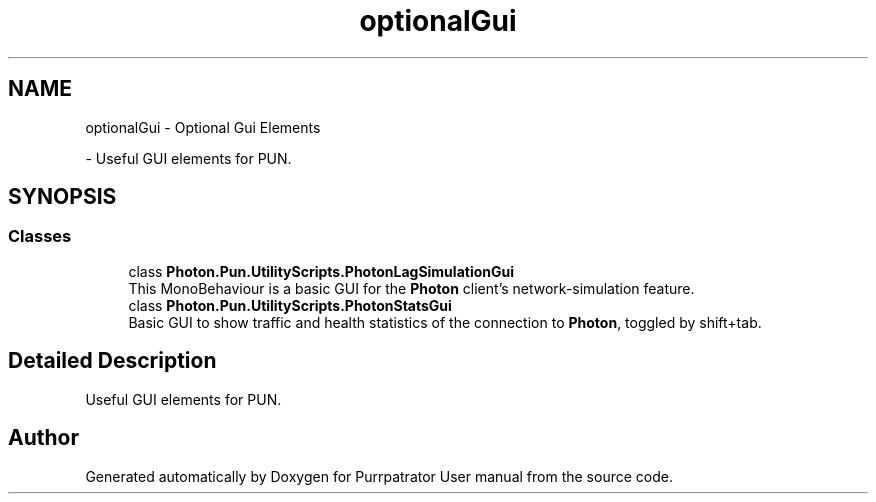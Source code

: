 .TH "optionalGui" 3 "Mon Apr 18 2022" "Purrpatrator User manual" \" -*- nroff -*-
.ad l
.nh
.SH NAME
optionalGui \- Optional Gui Elements
.PP
 \- Useful GUI elements for PUN\&.  

.SH SYNOPSIS
.br
.PP
.SS "Classes"

.in +1c
.ti -1c
.RI "class \fBPhoton\&.Pun\&.UtilityScripts\&.PhotonLagSimulationGui\fP"
.br
.RI "This MonoBehaviour is a basic GUI for the \fBPhoton\fP client's network-simulation feature\&. "
.ti -1c
.RI "class \fBPhoton\&.Pun\&.UtilityScripts\&.PhotonStatsGui\fP"
.br
.RI "Basic GUI to show traffic and health statistics of the connection to \fBPhoton\fP, toggled by shift+tab\&. "
.in -1c
.SH "Detailed Description"
.PP 
Useful GUI elements for PUN\&. 


.SH "Author"
.PP 
Generated automatically by Doxygen for Purrpatrator User manual from the source code\&.
